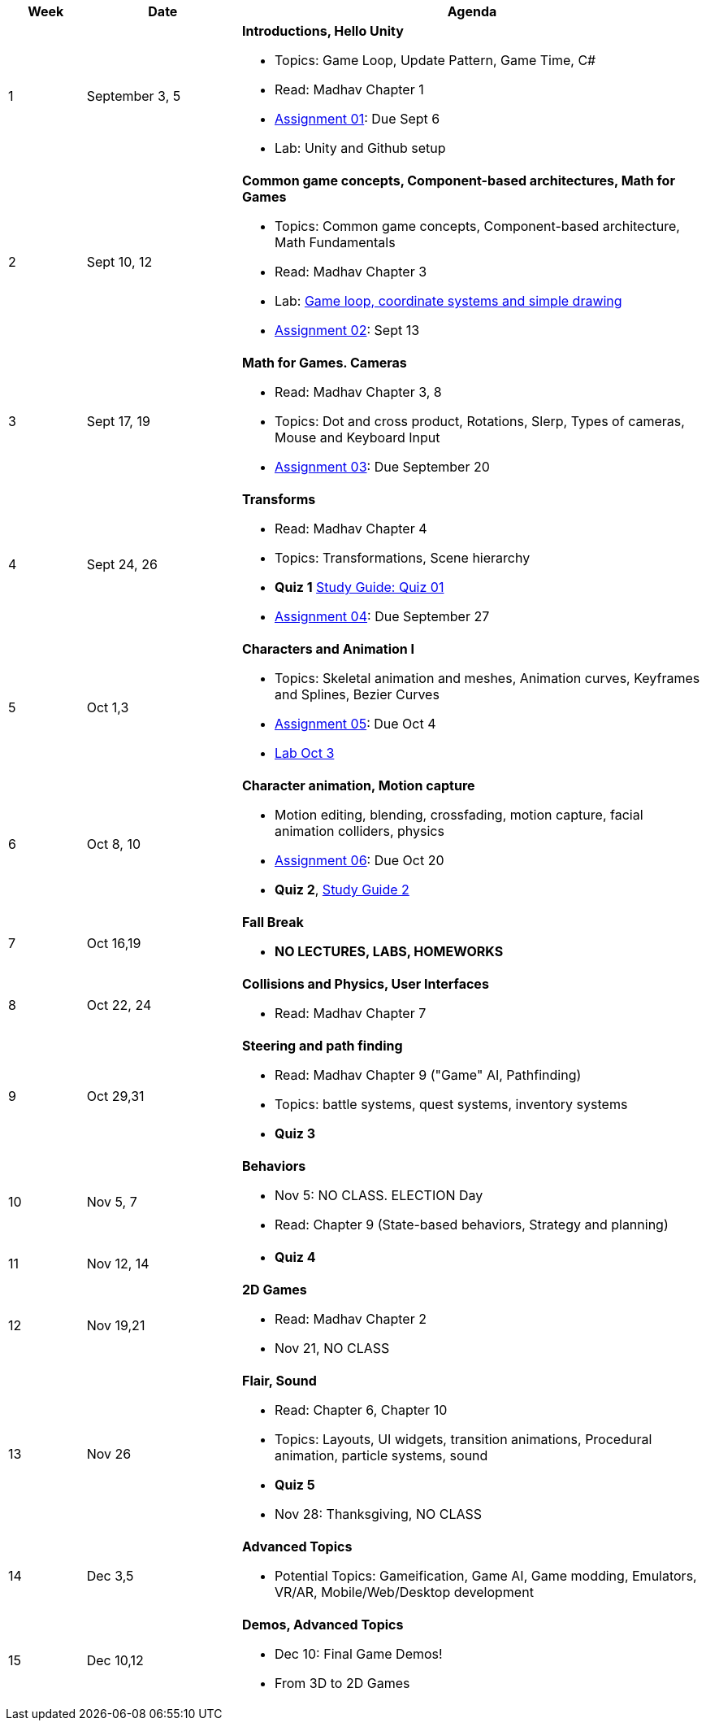 [cols="1,2,6a", options="header"]
|===
| Week 
| Date 
| Agenda

//-----------------------------
| 1
| September 3, 5 anchor:week01[]
| *Introductions, Hello Unity* 

* Topics: Game Loop, Update Pattern, Game Time, C#
* Read: Madhav Chapter 1
* link:assts/asst01.html[Assignment 01]: Due Sept 6
* Lab: Unity and Github setup

//-----------------------------
| 2 
| Sept 10, 12 anchor:week02[]
| *Common game concepts, Component-based architectures, Math for Games* 

* Topics: Common game concepts, Component-based architecture, Math Fundamentals
* Read: Madhav Chapter 3
* Lab: link:labs/lab-week02-2D.html[Game loop, coordinate systems and simple drawing]
* link:assts/asst02.html[Assignment 02]: Sept 13

//-----------------------------
|3
|Sept 17, 19 anchor:week03[]
|*Math for Games. Cameras* 

* Read: Madhav Chapter 3, 8
* Topics: Dot and cross product, Rotations, Slerp, Types of cameras, Mouse and Keyboard Input
* link:assts/asst03.html[Assignment 03]: Due September 20

//-----------------------------
|4
|Sept 24, 26 anchor:week04[]
|*Transforms*

* Read: Madhav Chapter 4
* Topics: Transformations, Scene hierarchy 
* **Quiz 1** link:studyguide1.html[Study Guide: Quiz 01]
* link:assts/asst04.html[Assignment 04]: Due September 27

//-----------------------------
|5
|Oct 1,3 anchor:week05[]
|*Characters and Animation I* 

* Topics: Skeletal animation and meshes, Animation curves, Keyframes and Splines, Bezier Curves
* link:assts/asst05.html[Assignment 05]: Due Oct 4
* link:labs/lab-week05-Transforms.html[Lab Oct 3]

//-----------------------------
|6
|Oct 8, 10 anchor:week06[]
|*Character animation, Motion capture* 

* Motion editing, blending, crossfading, motion capture, facial animation colliders, physics
* link:assts/asst06.html[Assignment 06]: Due Oct 20
* **Quiz 2**, link:studyguide2.html[Study Guide 2]

//-----------------------------
|7
|Oct 16,19 anchor:week08[]
|*Fall Break*

* *NO LECTURES, LABS, HOMEWORKS*

//-----------------------------
|8
|Oct 22, 24 anchor:week07[]
|*Collisions and Physics, User Interfaces* 

* Read: Madhav Chapter 7
//* link:assts/asst07.html[Assignment 07]: Due Oct 25
//* Lab Oct 24: **Quiz 03**

//-----------------------------
|9
|Oct 29,31 anchor:week09[]
|*Steering and path finding* 

* Read: Madhav Chapter 9 ("Game" AI, Pathfinding)
* Topics: battle systems, quest systems, inventory systems
* **Quiz 3**
//* link:assts/asst08.html[Assignment 08]: Due Oct 31 
//* Lab: Practice Quiz 04 link:studyguide4.html[Study Guide: Quiz 04]

//-----------------------------
|10
|Nov 5, 7 anchor:week10[]
|*Behaviors* 

* Nov 5: NO CLASS. ELECTION Day
* Read: Chapter 9 (State-based behaviors, Strategy and planning)
//* link:assts/TODO.html[Assignment 09]: Due Nov 8
//* Lab:  **Quiz 04**

//-----------------------------
|11
|Nov 12, 14 anchor:week11[]
|

* **Quiz 4**
// TODO: Copy graphics project stuff
//* link:assts/project.html[Final Game Project Proposal]: Due Nov 15th
//* Lab: Quiz Practice, link:studyguide5.html[Study Guide 5]

//-----------------------------
|12
|Nov 19,21 anchor:week12[]
|*2D Games*

* Read: Madhav Chapter 2
* Nov 21, NO CLASS
//* Lab: **Quiz 05**

//-----------------------------
|13
|Nov 26 anchor:week13[]
|*Flair, Sound* 

* Read: Chapter 6, Chapter 10
* Topics: Layouts, UI widgets, transition animations, Procedural animation, particle systems, sound 
* **Quiz 5**
* Nov 28: Thanksgiving, NO CLASS

//-----------------------------
|14
|Dec 3,5 anchor:week14[]
|*Advanced Topics* 

* Potential Topics: Gameification, Game AI, Game modding, Emulators, VR/AR, Mobile/Web/Desktop development
//* link:assts/asst12.html[Assignment 12]: Due Dec 6
//* Lab Dec 5, Final Practice, link:studyguide-final.html[Final Study Guide]

//-----------------------------
|15
|Dec 10,12 anchor:week15[]
|*Demos, Advanced Topics* 

* Dec 10: Final Game Demos!
* From 3D to 2D Games

|===


